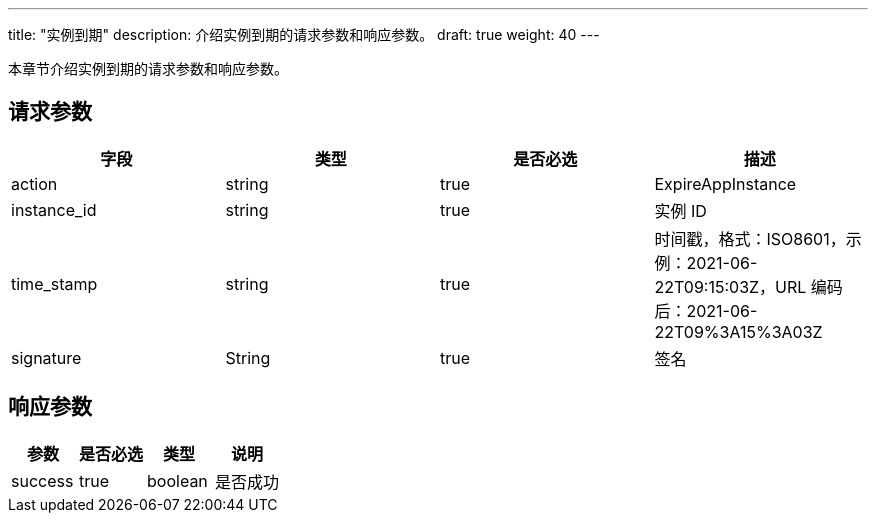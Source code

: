 ---
title: "实例到期"
description: 介绍实例到期的请求参数和响应参数。
draft: true
weight: 40
---

本章节介绍实例到期的请求参数和响应参数。

== 请求参数
[cols="4*", options="header"]
|===
| 字段 | 类型 | 是否必选 | 描述

| action
| string
| true
| ExpireAppInstance

| instance_id
| string
| true
| 实例 ID

| time_stamp
| string
| true
| 时间戳，格式：ISO8601，示例：2021-06-22T09:15:03Z，URL 编码后：2021-06-22T09%3A15%3A03Z

| signature
| String
| true
| 签名
|===

== 响应参数

[cols="4*", options="header"]
|===
| 参数 | 是否必选 | 类型 | 说明

| success
| true
| boolean
| 是否成功
|===
